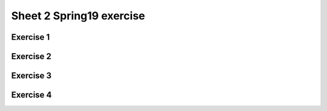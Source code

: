 .. This file is part of the OpenDSA eTextbook project. See
.. http://opendsa.org for more details.
.. Copyright (c) 2012-2020 by the OpenDSA Project Contributors, and
.. distributed under an MIT open source license.

.. avmetadata::
   :author: Mostafa Mohammed
   :requires:
   :satisfies:
   :topic:

Sheet 2 Spring19 exercise
================

Exercise 1
----------

.. avembed:: AV/OpenFLAP/exercises/FLAssignments/Sheet_2/Spring19/sheet2Practice1.html pe
   :long_name: Sheet 2 Practice 1 NFAtoDFA Practice


Exercise 2
----------

.. avembed:: AV/OpenFLAP/exercises/FLAssignments/Sheet_2/Spring19/sheet2Practice2.html pe
   :long_name: Sheet 1 Practice 2 DFA minimization

Exercise 3
-----------

.. avembed:: AV/OpenFLAP/exercises/FLAssignments/Sheet_2/Spring19/sheet2Practice3.html pe
   :long_name: Sheet 2 Practice 3 Construct DFA that accepts a language


Exercise 4
----------

.. avembed:: AV/OpenFLAP/exercises/FLAssignments/Sheet_2/Spring19/sheet2Practice4.html pe
   :long_name: Sheet 2 Practice 4 Construct the NFA that accepts a language
